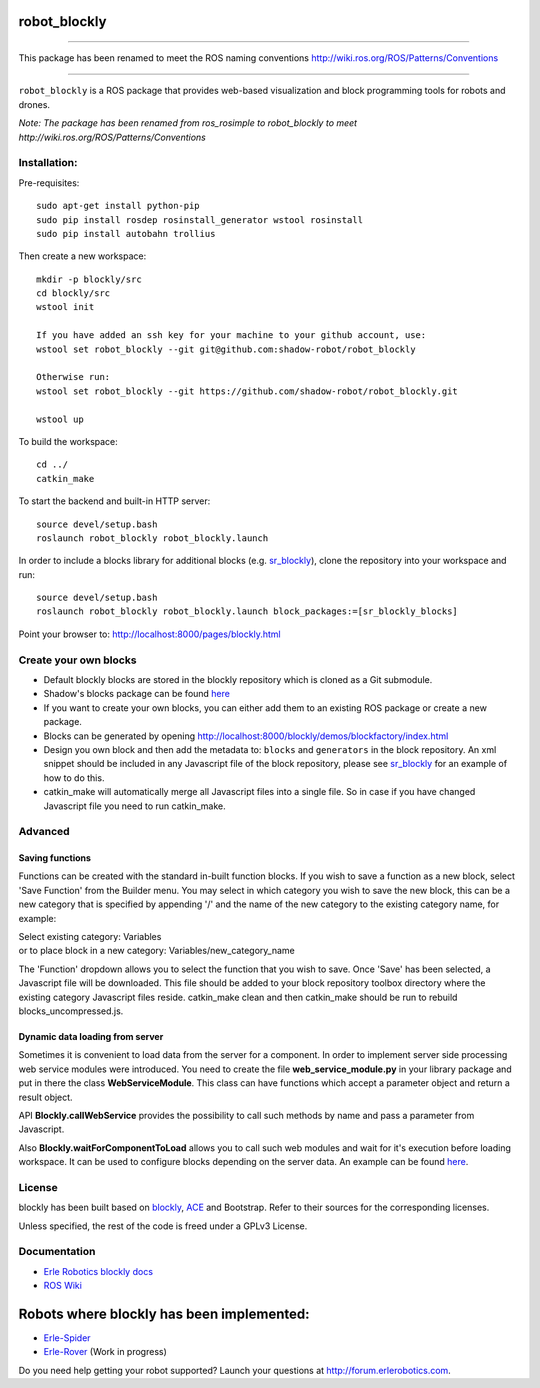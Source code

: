 robot\_blockly
==============

--------------

This package has been renamed to meet the ROS naming conventions
http://wiki.ros.org/ROS/Patterns/Conventions

--------------

``robot_blockly`` is a ROS package that provides web-based visualization
and block programming tools for robots and drones.

*Note: The package has been renamed from ros\_rosimple to robot\_blockly
to meet http://wiki.ros.org/ROS/Patterns/Conventions* |image0| |image1|

Installation:
~~~~~~~~~~~~~

Pre-requisites:

::

    sudo apt-get install python-pip
    sudo pip install rosdep rosinstall_generator wstool rosinstall
    sudo pip install autobahn trollius

Then create a new workspace:

::

    mkdir -p blockly/src
    cd blockly/src
    wstool init

    If you have added an ssh key for your machine to your github account, use:
    wstool set robot_blockly --git git@github.com:shadow-robot/robot_blockly

    Otherwise run:
    wstool set robot_blockly --git https://github.com/shadow-robot/robot_blockly.git

    wstool up

To build the workspace:

::

    cd ../
    catkin_make

To start the backend and built-in HTTP server:

::

    source devel/setup.bash
    roslaunch robot_blockly robot_blockly.launch 

In order to include a blocks library for additional blocks (e.g.
`sr\_blockly <https://github.com/shadow-robot/sr_blockly>`__), clone the
repository into your workspace and run:

::

    source devel/setup.bash
    roslaunch robot_blockly robot_blockly.launch block_packages:=[sr_blockly_blocks]

Point your browser to: http://localhost:8000/pages/blockly.html

Create your own blocks
~~~~~~~~~~~~~~~~~~~~~~

-  Default blockly blocks are stored in the blockly repository which is
   cloned as a Git submodule.
-  Shadow's blocks package can be found
   `here <https://github.com/shadow-robot/sr_blockly>`__
-  If you want to create your own blocks, you can either add them to an
   existing ROS package or create a new package.
-  Blocks can be generated by opening
   http://localhost:8000/blockly/demos/blockfactory/index.html
-  Design you own block and then add the metadata to: ``blocks`` and
   ``generators`` in the block repository. An xml snippet should be
   included in any Javascript file of the block repository, please see
   `sr\_blockly <https://github.com/shadow-robot/sr_blockly/tree/master/sr_blockly_blocks/toolbox>`__
   for an example of how to do this.
-  catkin\_make will automatically merge all Javascript files into a
   single file. So in case if you have changed Javascript file you need
   to run catkin\_make.

Advanced
~~~~~~~~

Saving functions
^^^^^^^^^^^^^^^^

Functions can be created with the standard in-built function blocks. If
you wish to save a function as a new block, select 'Save Function' from
the Builder menu. You may select in which category you wish to save the
new block, this can be a new category that is specified by appending '/'
and the name of the new category to the existing category name, for
example:

| Select existing category: Variables
| or to place block in a new category: Variables/new\_category\_name

The 'Function' dropdown allows you to select the function that you wish
to save. Once 'Save' has been selected, a Javascript file will be
downloaded. This file should be added to your block repository toolbox
directory where the existing category Javascript files reside.
catkin\_make clean and then catkin\_make should be run to rebuild
blocks\_uncompressed.js.

Dynamic data loading from server
^^^^^^^^^^^^^^^^^^^^^^^^^^^^^^^^

Sometimes it is convenient to load data from the server for a component.
In order to implement server side processing web service modules were
introduced. You need to create the file **web\_service\_module.py** in
your library package and put in there the class **WebServiceModule**.
This class can have functions which accept a parameter object and return
a result object.

API **Blockly.callWebService** provides the possibility to call such
methods by name and pass a parameter from Javascript.

Also **Blockly.waitForComponentToLoad** allows you to call such web
modules and wait for it's execution before loading workspace. It can be
used to configure blocks depending on the server data. An example can be
found
`here <https://github.com/shadow-robot/sr_blockly/blob/master/sr_blockly_blocks/blocks/trajectory_named_waypoint.js>`__.

License
~~~~~~~

blockly has been built based on
`blockly <http://github.com/google/blockly>`__,
`ACE <http://github.com/erlerobot/ace-builds>`__ and Bootstrap. Refer to
their sources for the corresponding licenses.

Unless specified, the rest of the code is freed under a GPLv3 License.

Documentation
~~~~~~~~~~~~~

-  `Erle Robotics blockly
   docs <http://erlerobotics.com/docs/Robot_Operating_System/ROS/Blockly/Intro.html>`__
-  `ROS Wiki <http://wiki.ros.org/blockly>`__

Robots where blockly has been implemented:
==========================================

-  `Erle-Spider <http://erlerobotics.com/blog/product/erle-spider-the-ubuntu-drone-with-legs/>`__
-  `Erle-Rover <https://erlerobotics.com/blog/product/erle-rover/>`__
   (Work in progress)

Do you need help getting your robot supported? Launch your questions at
http://forum.erlerobotics.com.

.. |image0| image:: img/ROSimple-peek.png
.. |image1| image:: img/ROSimple-code.png
